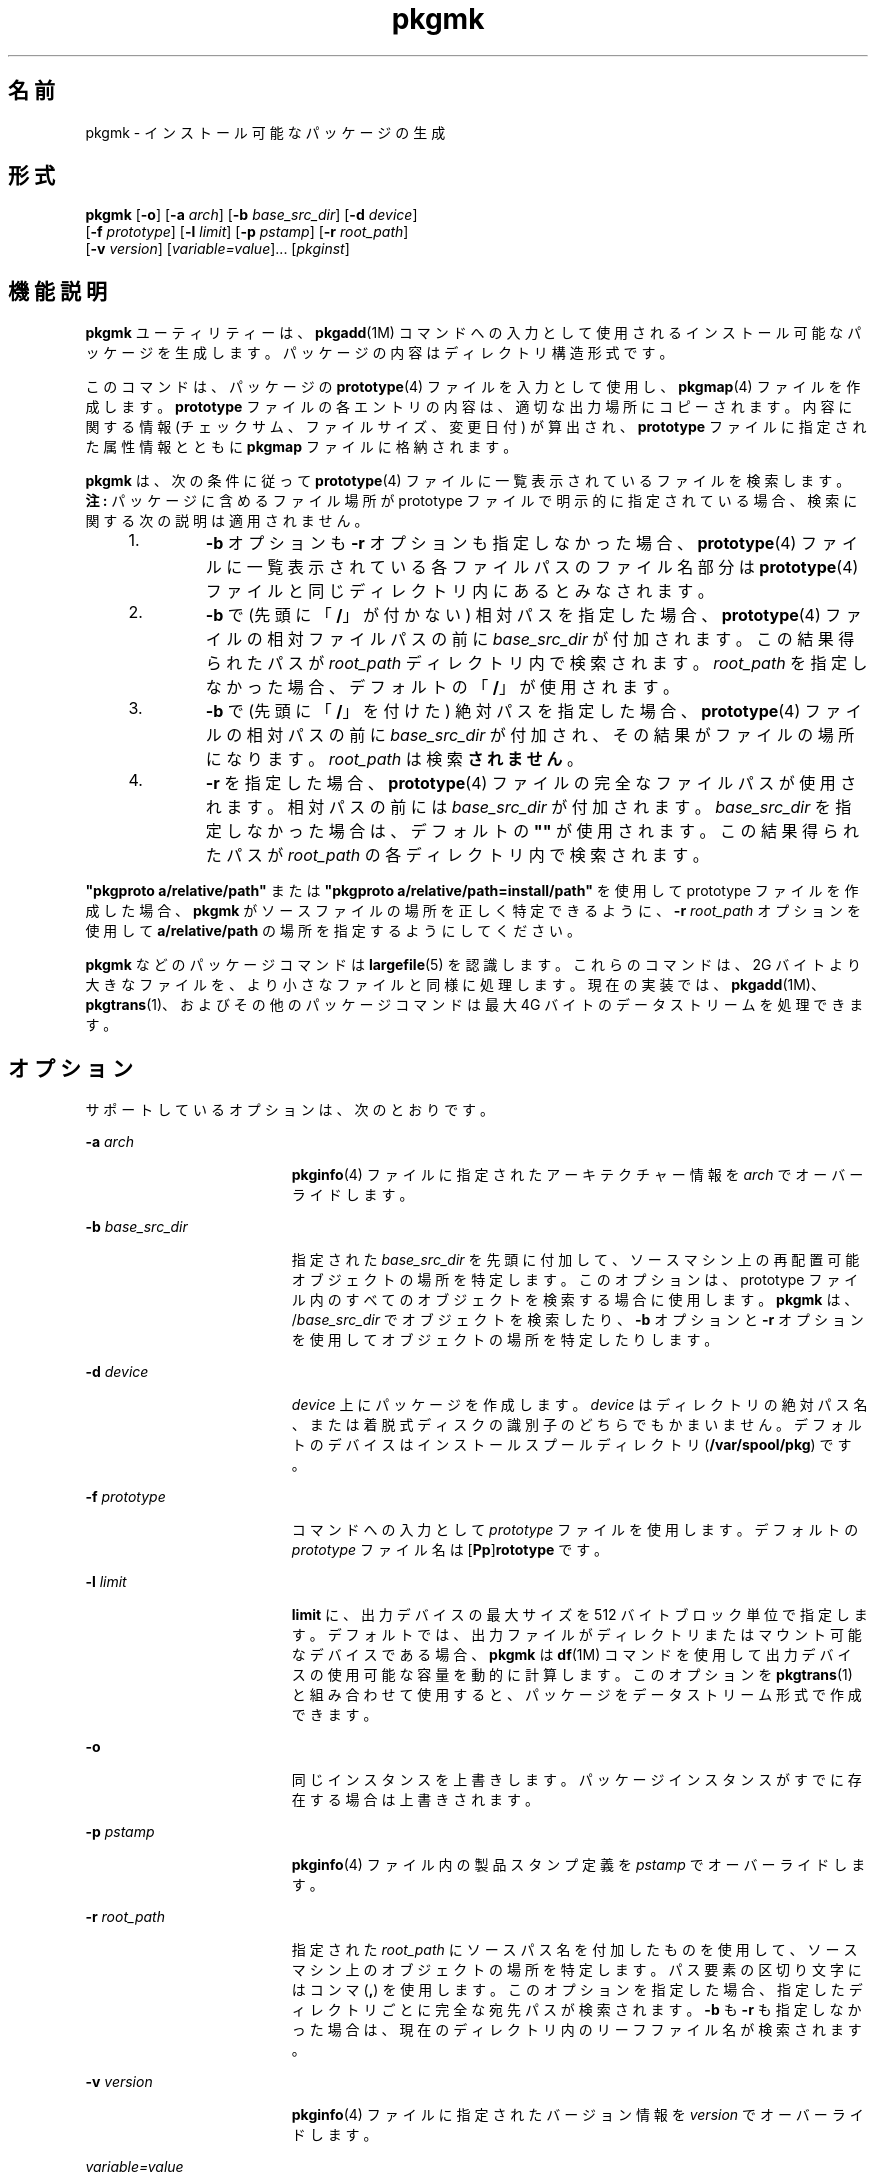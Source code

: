 '\" te
.\" Copyright (c) 2007, 2011, Oracle and/or its affiliates. All rights reserved.
.\" Copyright 1989 AT&T
.TH pkgmk 1 "2011 年 7 月 7 日" "SunOS 5.11" "ユーザーコマンド"
.SH 名前
pkgmk \- インストール可能なパッケージの生成
.SH 形式
.LP
.nf
\fBpkgmk\fR [\fB-o\fR] [\fB-a\fR \fIarch\fR] [\fB-b\fR \fIbase_src_dir\fR] [\fB-d\fR \fIdevice\fR] 
     [\fB-f\fR \fIprototype\fR] [\fB-l\fR \fIlimit\fR] [\fB-p\fR \fIpstamp\fR] [\fB-r\fR \fIroot_path\fR] 
     [\fB-v\fR \fIversion\fR] [\fIvariable=value\fR]... [\fIpkginst\fR]
.fi

.SH 機能説明
.sp
.LP
\fBpkgmk\fR ユーティリティーは、\fBpkgadd\fR(1M) コマンドへの入力として使用されるインストール可能なパッケージを生成します。パッケージの内容はディレクトリ構造形式です。
.sp
.LP
このコマンドは、パッケージの \fBprototype\fR(4) ファイルを入力として使用し、\fBpkgmap\fR(4) ファイルを作成します。\fBprototype\fR ファイルの各エントリの内容は、適切な出力場所にコピーされます。内容に関する情報 (チェックサム、ファイルサイズ、変更日付) が算出され、\fBprototype\fR ファイルに指定された属性情報とともに \fBpkgmap\fR ファイルに格納されます。
.sp
.LP
\fBpkgmk\fR は、次の条件に従って \fBprototype\fR(4) ファイルに一覧表示されているファイルを検索します。\fB注:\fR パッケージに含めるファイル場所が prototype ファイルで明示的に指定されている場合、検索に関する次の説明は適用されません。
.RS +4
.TP
1.
\fB-b\fR オプションも \fB-r\fR オプションも指定しなかった場合、\fBprototype\fR(4) ファイルに一覧表示されている各ファイルパスのファイル名部分は \fBprototype\fR(4) ファイルと同じディレクトリ内にあるとみなされます。
.RE
.RS +4
.TP
2.
\fB-b\fR で (先頭に「\fB/\fR」が付かない) 相対パスを指定した場合、\fBprototype\fR(4) ファイルの相対ファイルパスの前に \fIbase_src_dir\fR が付加されます。この結果得られたパスが \fIroot_path\fR ディレクトリ内で検索されます。\fIroot_path\fR を指定しなかった場合、デフォルトの「\fB/\fR」が使用されます。
.RE
.RS +4
.TP
3.
\fB-b\fR で (先頭に「\fB/\fR」を付けた) 絶対パスを指定した場合、\fBprototype\fR(4) ファイルの相対パスの前に \fIbase_src_dir\fR が付加され、その結果がファイルの場所になります。\fIroot_path\fR は検索\fBされません\fR。
.RE
.RS +4
.TP
4.
\fB-r\fR を指定した場合、\fBprototype\fR(4) ファイルの完全なファイルパスが使用されます。相対パスの前には \fIbase_src_dir\fR が付加されます。\fIbase_src_dir\fR を指定しなかった場合は、デフォルトの \fB""\fR が使用されます。この結果得られたパスが \fIroot_path\fR の各ディレクトリ内で検索されます。
.RE
.sp
.LP
\fB"pkgproto a/relative/path"\fR または \fB"pkgproto a/relative/path=install/path"\fR を使用して prototype ファイルを作成した場合、\fBpkgmk\fR がソースファイルの場所を正しく特定できるように、\fB-r\fR \fIroot_path\fR オプションを使用して \fBa/relative/path\fR の場所を指定するようにしてください。
.sp
.LP
\fBpkgmk\fR などのパッケージコマンドは \fBlargefile\fR(5) を認識します。これらのコマンドは、2G バイトより大きなファイルを、より小さなファイルと同様に処理します。現在の実装では、\fBpkgadd\fR(1M)、\fBpkgtrans\fR(1)、およびその他のパッケージコマンドは最大 4G バイトのデータストリームを処理できます。
.SH オプション
.sp
.LP
サポートしているオプションは、次のとおりです。
.sp
.ne 2
.mk
.na
\fB\fB-a\fR \fIarch\fR\fR
.ad
.RS 19n
.rt  
\fBpkginfo\fR(4) ファイルに指定されたアーキテクチャー情報を \fIarch\fR でオーバーライドします。
.RE

.sp
.ne 2
.mk
.na
\fB\fB-b\fR \fIbase_src_dir\fR\fR
.ad
.RS 19n
.rt  
指定された \fIbase_src_dir\fR を先頭に付加して、ソースマシン上の再配置可能オブジェクトの場所を特定します。このオプションは、prototype ファイル内のすべてのオブジェクトを検索する場合に使用します。\fBpkgmk\fR は、/\fIbase_src_dir\fR でオブジェクトを検索したり、\fB-b\fR オプションと \fB-r\fR オプションを使用してオブジェクトの場所を特定したりします。
.RE

.sp
.ne 2
.mk
.na
\fB\fB-d\fR \fIdevice\fR\fR
.ad
.RS 19n
.rt  
\fIdevice\fR 上にパッケージを作成します。\fIdevice\fR はディレクトリの絶対パス名、または着脱式ディスクの識別子のどちらでもかまいません。デフォルトのデバイスはインストールスプールディレクトリ (\fB/var/spool/pkg\fR) です。
.RE

.sp
.ne 2
.mk
.na
\fB\fB-f\fR \fIprototype\fR\fR
.ad
.RS 19n
.rt  
コマンドへの入力として \fIprototype\fR ファイルを使用します。デフォルトの \fIprototype\fR ファイル名は [\fBPp\fR]\fBrototype\fR です。
.RE

.sp
.ne 2
.mk
.na
\fB\fB-l\fR \fIlimit\fR\fR
.ad
.RS 19n
.rt  
\fBlimit\fR に、出力デバイスの最大サイズを 512 バイトブロック単位で指定します。デフォルトでは、出力ファイルがディレクトリまたはマウント可能なデバイスである場合、\fBpkgmk\fR は \fBdf\fR(1M) コマンドを使用して出力デバイスの使用可能な容量を動的に計算します。このオプションを \fBpkgtrans\fR(1) と組み合わせて使用すると、パッケージをデータストリーム形式で作成できます。
.RE

.sp
.ne 2
.mk
.na
\fB\fB-o\fR\fR
.ad
.RS 19n
.rt  
同じインスタンスを上書きします。パッケージインスタンスがすでに存在する場合は上書きされます。
.RE

.sp
.ne 2
.mk
.na
\fB\fB-p\fR \fIpstamp\fR\fR
.ad
.RS 19n
.rt  
\fBpkginfo\fR(4) ファイル内の製品スタンプ定義を \fIpstamp\fR でオーバーライドします。
.RE

.sp
.ne 2
.mk
.na
\fB\fB-r\fR \fIroot_path\fR\fR
.ad
.RS 19n
.rt  
指定された \fIroot_path\fR にソースパス名を付加したものを使用して、ソースマシン上のオブジェクトの場所を特定します。パス要素の区切り文字にはコンマ (\fB,\fR) を使用します。このオプションを指定した場合、指定したディレクトリごとに完全な宛先パスが検索されます。\fB-b\fR も \fB-r\fR も指定しなかった場合は、現在のディレクトリ内のリーフファイル名が検索されます。
.RE

.sp
.ne 2
.mk
.na
\fB\fB-v\fR \fIversion\fR\fR
.ad
.RS 19n
.rt  
\fBpkginfo\fR(4) ファイルに指定されたバージョン情報を \fIversion\fR でオーバーライドします。
.RE

.sp
.ne 2
.mk
.na
\fB\fIvariable=value\fR\fR
.ad
.RS 19n
.rt  
指定された変数をパッケージング環境に設定します。変数指定の定義については、\fBprototype\fR(4) を参照してください。
.RE

.SH オペランド
.sp
.LP
次のオペランドを指定できます。
.sp
.ne 2
.mk
.na
\fB\fIpkginst\fR\fR
.ad
.RS 11n
.rt  
インスタンスによるパッケージの指定。インスタンスはパッケージの省略形または特定のインスタンス (たとえば、\fBinst.1\fR や \fBinst.2\fR) のどちらでもかまいません。パッケージのすべてのインスタンスを要求するには、\fBinst.*\fR を使用します。シェルによっては、アスタリスク文字 (\fB*\fR) が特殊な意味を持つことがあり、* をエスケープしなければならない場合があります。C シェルでは、\fB*\fR は単一引用符 (\fB\&'\fR) で囲むか、またはバックスラッシュ (\) を前に付ける必要があります。
.RE

.SH 終了ステータス
.sp
.LP
次の終了ステータスが返されます。
.sp
.ne 2
.mk
.na
\fB\fB0\fR\fR
.ad
.RS 6n
.rt  
正常終了。
.RE

.sp
.ne 2
.mk
.na
\fB>\fB0\fR\fR
.ad
.RS 6n
.rt  
エラーが発生した。
.RE

.SH 属性
.sp
.LP
属性についての詳細は、マニュアルページの \fBattributes\fR(5) を参照してください。
.sp

.sp
.TS
tab() box;
cw(2.75i) |cw(2.75i) 
lw(2.75i) |lw(2.75i) 
.
属性タイプ属性値
_
使用条件system/core-os
.TE

.SH 関連項目
.sp
.LP
\fBpkgparam\fR(1), \fBpkgproto\fR(1), \fBpkgtrans\fR(1), \fBuname\fR(1), \fBdf\fR(1M), \fBpkgadd\fR(1M), \fBpkginfo\fR(4), \fBpkgmap\fR(4), \fBprototype\fR(4), \fBattributes\fR(5), \fBlargefile\fR(5)
.sp
.LP
\fI『Packaging and Delivering Software With the Image Packaging System in Oracle Solaris 11.3 』\fR
.SH 注意事項
.sp
.LP
アーキテクチャー情報は、コマンド行で \fB-a\fR オプションを使用して指定するか、または \fBprototype\fR(4) ファイルに入力します。アーキテクチャー情報を指定しなかった場合は、\fBuname\fR \fB-m\fR の出力が使用されます (\fBuname\fR(1) を参照)。\fB\fR
.sp
.LP
バージョン情報は、コマンド行で \fB-v\fR オプションを使用してを指定するか、または \fBpkginfo\fR(4) ファイルに入力します。バージョン情報を指定しなかった場合は、現在の日付に基づくデフォルトが指定されます。
.sp
.LP
アーキテクチャーとバージョンのどちらについても、コマンド行の定義が \fBprototype\fR(4) の定義よりも優先されます。
.sp
.LP
ゾーン関連パラメータを次のような無効な組み合わせで使用すると、\fBpkgmk\fR は失敗します。
.RS +4
.TP
1.
\fBSUNW_PKG_ALLZONES\fR と \fBSUNW_PKG_THISZONE\fR の両方を \fBTRUE\fR に設定します。
.RE
.RS +4
.TP
2.
\fBSUNW_PKG_HOLLOW\fR を \fBTRUE\fR に設定し、\fBSUNW_PKG_ALLZONES\fR を \fBFALSE\fR に設定します。
.RE
.RS +4
.TP
3.
パッケージに要求スクリプトを含め、\fBSUNW_PKG_THISZONE\fR を \fBTRUE\fR に設定します。
.RE
.sp
.LP
これらのパラメータの詳細については、\fBpkginfo\fR(4) を参照してください。
